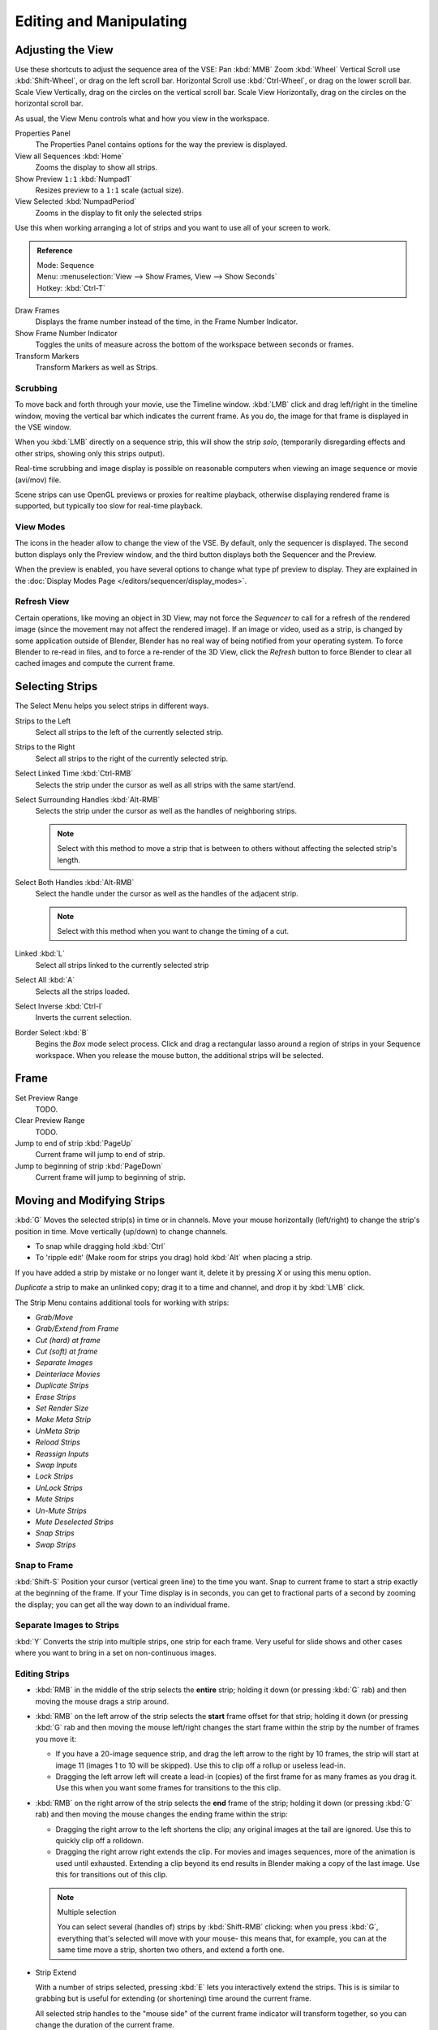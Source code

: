 
************************
Editing and Manipulating
************************

Adjusting the View
==================

Use these shortcuts to adjust the sequence area of the VSE:
Pan :kbd:`MMB` Zoom :kbd:`Wheel` Vertical Scroll use :kbd:`Shift-Wheel`,
or drag on the left scroll bar. Horizontal Scroll use :kbd:`Ctrl-Wheel`,
or drag on the lower scroll bar. Scale View Vertically, drag on the circles on the vertical scroll bar.
Scale View Horizontally, drag on the circles on the horizontal scroll bar.

As usual, the View Menu controls what and how you view in the workspace.

Properties Panel
   The Properties Panel contains options for the way the preview is displayed.
View all Sequences :kbd:`Home`
   Zooms the display to show all strips.
Show Preview ``1:1`` :kbd:`Numpad1`
   Resizes preview to a ``1:1`` scale (actual size).
View Selected :kbd:`NumpadPeriod`
   Zooms in the display to fit only the selected strips

Use this when working arranging a lot of strips and you want to use all of your screen to work.

.. admonition:: Reference
   :class: refbox

   | Mode:     Sequence
   | Menu:     :menuselection:`View --> Show Frames, View --> Show Seconds`
   | Hotkey:   :kbd:`Ctrl-T`


Draw Frames
   Displays the frame number instead of the time, in the Frame Number Indicator.
Show Frame Number Indicator
   Toggles the units of measure across the bottom of the workspace between seconds or frames.
Transform Markers
   Transform Markers as well as Strips.

Scrubbing
---------

To move back and forth through your movie, use the Timeline window.
:kbd:`LMB` click and drag left/right in the timeline window,
moving the vertical bar which indicates the current frame. As you do,
the image for that frame is displayed in the VSE window.

When you :kbd:`LMB` directly on a sequence strip, this will show the strip *solo*,
(temporarily disregarding effects and other strips, showing only this strips output).

Real-time scrubbing and image display is possible on reasonable computers when viewing an
image sequence or movie (avi/mov) file.

Scene strips can use OpenGL previews or proxies for realtime playback,
otherwise displaying rendered frame is supported, but typically too slow for real-time playback.

View Modes
----------

The icons in the header allow to change the view of the VSE. By default,
only the sequencer is displayed. The second button displays only the Preview window,
and the third button displays both the Sequencer and the Preview.

When the preview is enabled, you have several options to change what type pf preview to display.
They are explained in the :doc:`Display Modes Page </editors/sequencer/display_modes>`.

Refresh View
------------

Certain operations, like moving an object in 3D View, may not force the `Sequencer`
to call for a refresh of the rendered image (since the movement may not affect the rendered image).
If an image or video, used as a strip, is changed by some application outside of Blender,
Blender has no real way of being notified from your operating system.
To force Blender to re-read in files, and to force a re-render of the 3D View,
click the `Refresh` button to force Blender to clear all cached images and compute the current frame.


Selecting Strips
================

The Select Menu helps you select strips in different ways.

Strips to the Left
   Select all strips to the left of the currently selected strip.
Strips to the Right
   Select all strips to the right of the currently selected strip.
Select Linked Time :kbd:`Ctrl-RMB`
   Selects the strip under the cursor as well as all strips with the same start/end.
Select Surrounding Handles :kbd:`Alt-RMB`
   Selects the strip under the cursor as well as the handles of neighboring strips.

   .. note::
  
      Select with this method
      to move a strip that is between to others without affecting the selected strip's length.
Select Both Handles :kbd:`Alt-RMB`
   Select the handle under the cursor as well as the handles of the adjacent strip.

   .. note::

      Select with this method
      when you want to change the timing of a cut.
Linked :kbd:`L`
   Select all strips linked to the currently selected strip
Select All :kbd:`A`
   Selects all the strips loaded.
Select Inverse :kbd:`Ctrl-I`
   Inverts the current selection.
Border Select :kbd:`B`
   Begins the *Box* mode select process.
   Click and drag a rectangular lasso around a region of strips in your Sequence workspace.
   When you release the mouse button, the additional strips will be selected.


Frame
======

Set Preview Range
   TODO.
Clear Preview Range
   TODO.
Jump to end of strip :kbd:`PageUp`
   Current frame will jump to end of strip.
Jump to beginning of strip :kbd:`PageDown`
   Current frame will jump to beginning of strip.


Moving and Modifying Strips
===========================

:kbd:`G` Moves the selected strip(s) in time or in channels.
Move your mouse horizontally (left/right) to change the strip's position in time.
Move vertically (up/down) to change channels.


- To snap while dragging hold :kbd:`Ctrl`
- To 'ripple edit' (Make room for strips you drag) hold :kbd:`Alt` when placing a strip.

If you have added a strip by mistake or no longer want it,
delete it by pressing *X* or using this menu option.

*Duplicate* a strip to make an unlinked copy; drag it to a time and channel, and drop it by :kbd:`LMB` click.

The Strip Menu contains additional tools for working with strips:

- *Grab/Move*
- *Grab/Extend from Frame*
- *Cut (hard) at frame*
- *Cut (soft) at frame*
- *Separate Images*
- *Deinterlace Movies*
- *Duplicate Strips*
- *Erase Strips*
- *Set Render Size*
- *Make Meta Strip*
- *UnMeta Strip*
- *Reload Strips*
- *Reassign Inputs*
- *Swap Inputs*
- *Lock Strips*
- *UnLock Strips*
- *Mute Strips*
- *Un-Mute Strips*
- *Mute Deselected Strips*
- *Snap Strips*
- *Swap Strips*

Snap to Frame
-------------

:kbd:`Shift-S`
Position your cursor (vertical green line) to the time you want.
Snap to current frame to start a strip exactly at the beginning of the frame.
If your Time display is in seconds,
you can get to fractional parts of a second by zooming the display;
you can get all the way down to an individual frame.

Separate Images to Strips
-------------------------

:kbd:`Y` Converts the strip into multiple strips, one strip for each frame.
Very useful for slide shows and other cases where you want to bring in a set on non-continuous images.


Editing Strips
--------------

- :kbd:`RMB` in the middle of the strip selects the **entire** strip;
  holding it down (or pressing :kbd:`G` rab) and then moving the mouse drags a strip around.

- :kbd:`RMB` on the left arrow of the strip selects the **start** frame offset for that strip;
  holding it down (or pressing :kbd:`G` rab and then moving the mouse left/right
  changes the start frame within the strip by the number of frames you move it:

  - If you have a 20-image sequence strip, and drag the left arrow to the right by 10 frames,
    the strip will start at image 11 (images 1 to 10 will be skipped).
    Use this to clip off a rollup or useless lead-in.
  - Dragging the left arrow left will create a lead-in (copies) of the first frame for as many frames as you drag it.
    Use this when you want some frames for transitions to the this clip.

- :kbd:`RMB` on the right arrow of the strip selects the **end** frame of the strip;
  holding it down (or pressing :kbd:`G` rab) and then moving the mouse changes the ending frame within the strip:

  - Dragging the right arrow to the left shortens the clip;
    any original images at the tail are ignored. Use this to quickly clip off a rolldown.
  - Dragging the right arrow right extends the clip.
    For movies and images sequences, more of the animation is used until exhausted.
    Extending a clip beyond its end results in Blender making a copy of the last image.
    Use this for transitions out of this clip.

  .. note:: Multiple selection

     You can select several (handles of) strips by :kbd:`Shift-RMB` clicking: when you press :kbd:`G`,
     everything that's selected will move with your mouse- this means that,
     for example, you can at the same time move a strip, shorten two others, and extend a forth one.

- Strip Extend

  With a number of strips selected, pressing :kbd:`E` lets you interactively extend the strips.
  This is is similar to grabbing but is useful for extending (or shortening) time around the current frame.

  All selected strip handles to the "mouse side" of the current frame indicator will transform together,
  so you can change the duration of the current frame.

While splicing two strips happens just by placing them finish-to-start,
cut a strip by pressing :kbd:`K` to cut. At the selected frame for the selected strips,
:kbd:`K` cuts them in two. Use Cut to trim off roll-ups or lead-ins, or roll-downs or extra film shot.

.. note:: Note on the 'cut'

   When you 'cut' a strip, you don't really make a cut like it was with the 'old editing' on real film.
   In fact, you make a copy of the strip: the end of the original one is 'winded' to the cut point,
   as with the beginning of the new copy.

   For example, imagine that you have a strip of **50** frames,
   and that you want to delete the first ten ones.
   You have to go to the ``11`` :sup:`th` frame, and press :kbd:`K`;
   the cut 'divides' your strip in two parts. You now can select the first small part
   (frames ``1`` to ``10``), and delete it press :kbd:`X`.

   You might think that you have really erased the frames **1** to **10**,
   but there are still there, 'winded', as in a film reel, under your frame **11** :
   you just have deleted one of the two copies of your strip created by the 'cut'.
   And you can at any time get your 'lost' frames back
   (just :kbd:`RMB` -click on the left arrow of the strip,
   then :kbd:`G` grab it to the left to display the desired number of frames again (or to
   the right to 'hide' more frames - this is another way to remove frames at the beginning/end of
   a strip!).

   This is at the heart of nearly every editor solution, and that's quite handy!

.. note:: Action Stops

   When extending the start beyond the beginning or end after the ending,
   keep in mind that only the last image copies, so when viewed, action will stop on that frame.
   Start your transition (fade, cross) a little early while action is
   still happening so that the stop action is not that noticeable
   (unless, of course, you want it to be, like the 80's drama sitcoms).

Change the length of an effect strip by changing the start/end frame of the origin strips.

Copy and Paste
--------------

You can copy a clip and paste it using the two header buttons.
